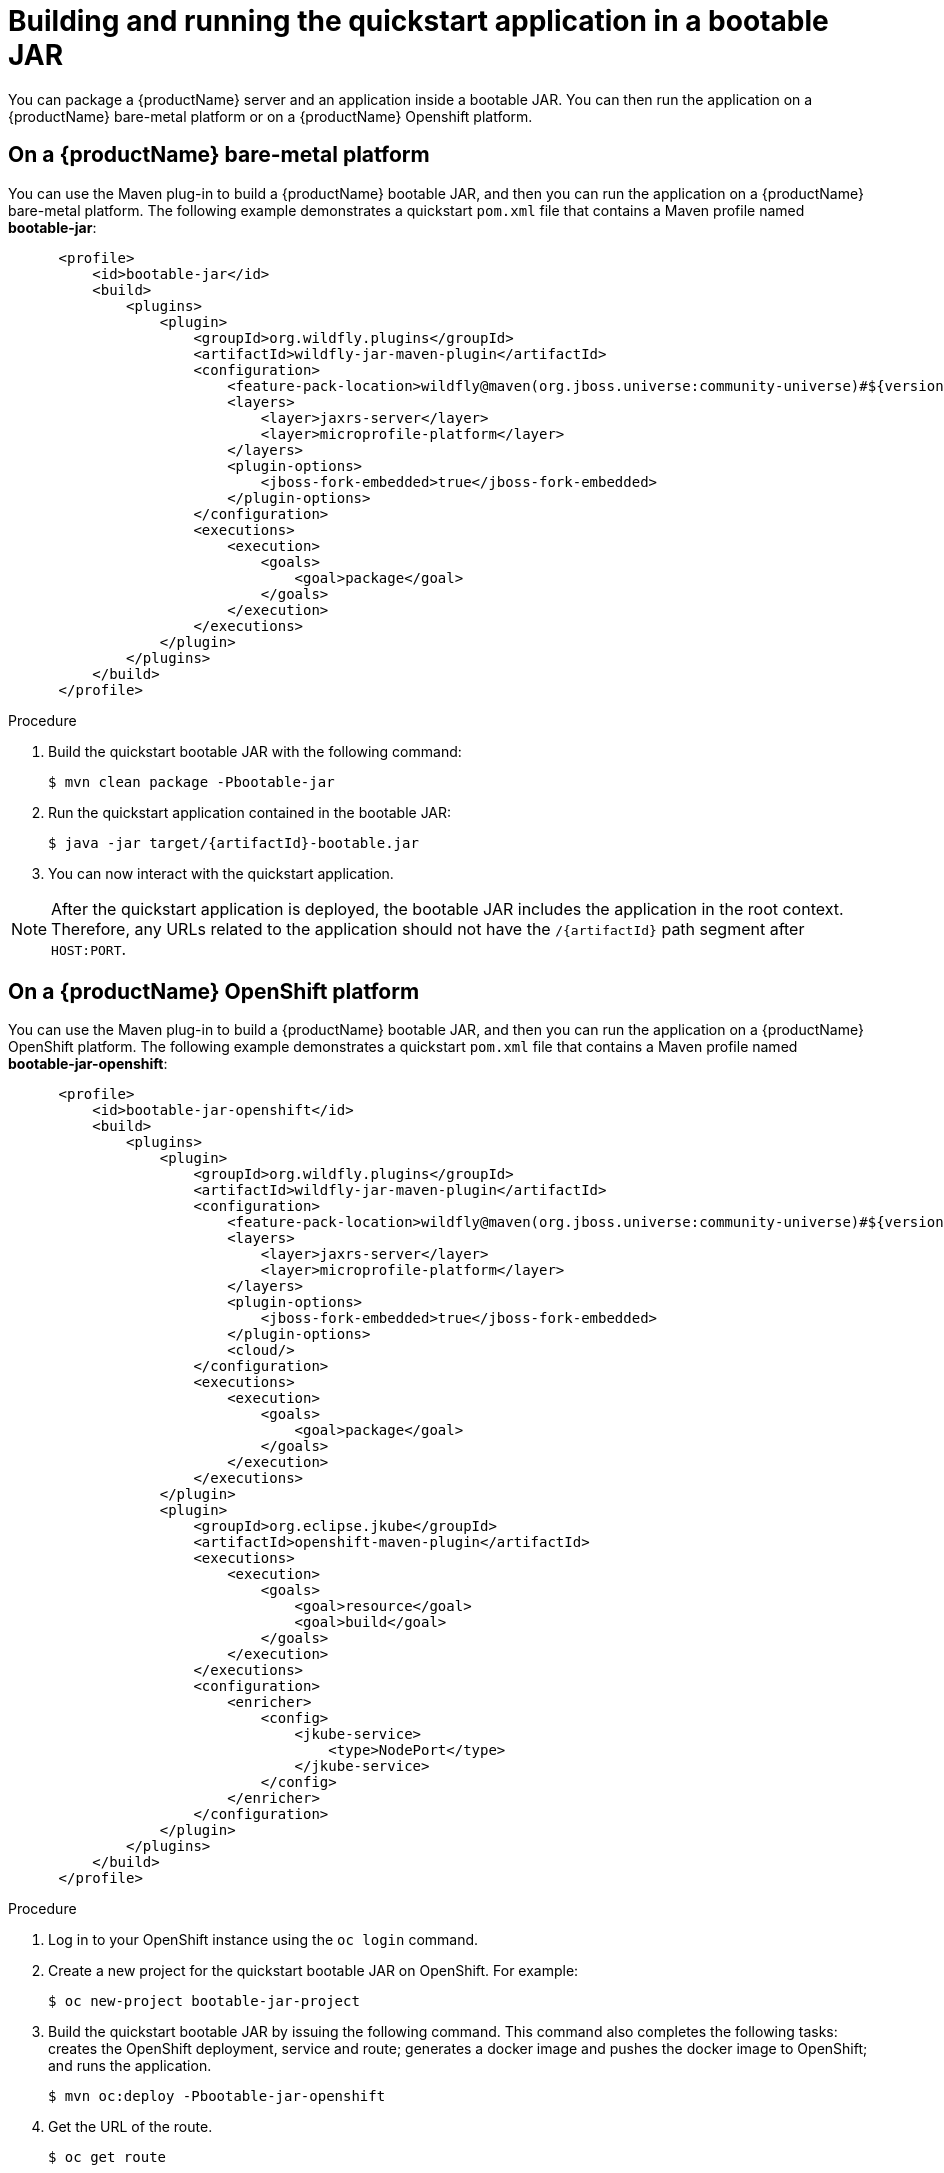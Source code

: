 [[build_and_run_the_quickstart_with_bootable_jar]]
= Building and running the quickstart application in a bootable JAR

You can package a {productName} server and an application inside a bootable JAR. You can then run the application on a {productName} bare-metal platform or on a {productName} Openshift platform.

== On a {productName} bare-metal platform

You can use the Maven plug-in to build a {productName} bootable JAR, and then you can run the application on a {productName} bare-metal platform. The following example demonstrates a quickstart `pom.xml` file that contains a Maven profile named *bootable-jar*:

[source,xml,subs="attributes+"]
----
      <profile>
          <id>bootable-jar</id>
          <build>
              <plugins>
                  <plugin>
                      <groupId>org.wildfly.plugins</groupId>
                      <artifactId>wildfly-jar-maven-plugin</artifactId>
                      <configuration>
                          <feature-pack-location>wildfly@maven(org.jboss.universe:community-universe)#${version.server.bootable-jar}</feature-pack-location>
                          <layers>
ifndef::custom-bootable-jar-layers[]
                              <layer>jaxrs-server</layer>
                              <layer>microprofile-platform</layer>
endif::[]
ifdef::reactive-messaging[]
                              <layer>cloud-server</layer>
                              <layer>h2-default-datasource</layer>
                              <layer>microprofile-reactive-messaging-kafka</layer>
endif::[]
                          </layers>
                          <plugin-options>
                              <jboss-fork-embedded>true</jboss-fork-embedded>
                          </plugin-options>
                      </configuration>
                      <executions>
                          <execution>
                              <goals>
                                  <goal>package</goal>
                              </goals>
                          </execution>
                      </executions>
                  </plugin>
              </plugins>
          </build>
      </profile>
----

ifdef::rest-client-qs[]
NOTE: This configuration needs to be added to both the country-server and the country-client modules.
endif::rest-client-qs[]

.Procedure

. Build the quickstart bootable JAR with the following command:
+
[source,subs="attributes+",options="nowrap"]
----
$ mvn clean package -Pbootable-jar
----
+
. Run the quickstart application contained in the bootable JAR:
ifndef::rest-client-qs[]
+
[source,subs="attributes+",options="nowrap"]
----
ifdef::uses-jaeger[]
$ JAEGER_REPORTER_LOG_SPANS=true JAEGER_SAMPLER_TYPE=const JAEGER_SAMPLER_PARAM=1 java -jar target/{artifactId}-bootable.jar
endif::uses-jaeger[]
ifndef::uses-jaeger[]
$ java -jar target/{artifactId}-bootable.jar
endif::uses-jaeger[]
----
endif::rest-client-qs[]
ifdef::rest-client-qs[]
+
*Country server*
+
[source,subs="attributes+",options="nowrap"]
----
$ java -jar country-server/target/country-server-bootable.jar
----
+
*Country client*
+
[source,subs="attributes+",options="nowrap"]
----
$ java -jar country-client/target/country-client-bootable.jar -Djboss.socket.binding.port-offset=100 -Dorg.wildfly.quickstarts.microprofile.rest.client.CountriesServiceClient/mp-rest/url=http://localhost:8080
----
endif::rest-client-qs[]

. You can now interact with the quickstart application.

[NOTE]
====
After the quickstart application is deployed, the bootable JAR includes the application in the root context. Therefore, any URLs related to the application should not have the `/{artifactId}` path segment after `HOST:PORT`.
====

== On a {productName} OpenShift platform

You can use the Maven plug-in to build a {productName} bootable JAR, and then you can run the application on a {productName} OpenShift platform. The following example demonstrates a quickstart `pom.xml` file that contains a Maven profile named *bootable-jar-openshift*:

[source,xml,subs="attributes+"]
----
      <profile>
          <id>bootable-jar-openshift</id>
          <build>
              <plugins>
                  <plugin>
                      <groupId>org.wildfly.plugins</groupId>
                      <artifactId>wildfly-jar-maven-plugin</artifactId>
                      <configuration>
                          <feature-pack-location>wildfly@maven(org.jboss.universe:community-universe)#${version.server.bootable-jar}</feature-pack-location>
                          <layers>
ifndef::custom-bootable-jar-layers[]
                              <layer>jaxrs-server</layer>
                              <layer>microprofile-platform</layer>
endif::[]
ifdef::reactive-messaging[]
                              <layer>cloud-server</layer>
                              <layer>h2-default-datasource</layer>
                              <layer>microprofile-reactive-messaging-kafka</layer>
endif::[]
                          </layers>
                          <plugin-options>
                              <jboss-fork-embedded>true</jboss-fork-embedded>
                          </plugin-options>
                          <cloud/>
                      </configuration>
                      <executions>
                          <execution>
                              <goals>
                                  <goal>package</goal>
                              </goals>
                          </execution>
                      </executions>
                  </plugin>
                  <plugin>
                      <groupId>org.eclipse.jkube</groupId>
                      <artifactId>openshift-maven-plugin</artifactId>
                      <executions>
                          <execution>
                              <goals>
                                  <goal>resource</goal>
                                  <goal>build</goal>
                              </goals>
                          </execution>
                      </executions>
                      <configuration>
                          <enricher>
                              <config>
                                  <jkube-service>
                                      <type>NodePort</type>
                                  </jkube-service>
                              </config>
                          </enricher>
ifdef::reactive-messaging[]
                          <resources>
                              <env>
                                  <!--
                                    Set environment vars to adjust the JVM metaspace or we might end up
                                    with OutOfMemoryErrors on OpenShift
                                  -->
                                  <GC_MAX_METASPACE_SIZE>256</GC_MAX_METASPACE_SIZE>
                                  <GC_METASPACE_SIZE>96</GC_METASPACE_SIZE>
                                  <!-- Set the AMQ Streams URL to what is set up by the instructions -->
                                  <MP_MESSAGING_CONNECTOR_SMALLRYE_KAFKA_BOOTSTRAP_SERVERS>my-cluster-kafka-bootstrap:9092</MP_MESSAGING_CONNECTOR_SMALLRYE_KAFKA_BOOTSTRAP_SERVERS>
                              </env>
                          </resources>
endif::[]
                      </configuration>
                  </plugin>
              </plugins>
          </build>
      </profile>
ifdef::reactive-messaging[]
      <profile>
          <id>os-jar-amq-streams</id>
          <build>
              <plugins>
                  <plugin>
                      <groupId>org.eclipse.jkube</groupId>
                      <artifactId>openshift-maven-plugin</artifactId>
                      <version>${version.jkube.maven.plugin}</version>
                      <configuration>
                          <resources>
                              <env>
                                <!-- Set the AMQ Streams URL to what is set up by the instructions -->
                                  <MP_MESSAGING_CONNECTOR_SMALLRYE_KAFKA_BOOTSTRAP_SERVERS>my-cluster-kafka-bootstrap:9092</MP_MESSAGING_CONNECTOR_SMALLRYE_KAFKA_BOOTSTRAP_SERVERS>
                              </env>
                          </resources>
                      </configuration>
                  </plugin>
              </plugins>
          </build>
      </profile>
      <profile>
          <!-- Extra parameters needed for RHOSAK with bootable jar -->
          <id>os-jar-rhosak</id>
          <build>
              <plugins>
                  <plugin>
                      <groupId>org.wildfly.plugins</groupId>
                      <artifactId>wildfly-jar-maven-plugin</artifactId>
                      <version>${version.wildfly-jar.maven.plugin}</version>
                      <configuration>
                          <cli-sessions>
                              <cli-session>
                                  <!-- do not resolve expression as they reference env vars that -->
                                  <!-- can be set at runtime -->
                                  <resolve-expressions>false</resolve-expressions>
                                  <script-files>
                                      <script>src/main/scripts/bootable-jar/initialize-server.cli</script>
                                  </script-files>
                              </cli-session>
                          </cli-sessions>
                      </configuration>
                  </plugin>
              </plugins>
          </build>
      </profile>
endif::[]
----
.Procedure

. Log in to your OpenShift instance using the `oc login` command.

. Create a new project for the quickstart bootable JAR on OpenShift. For example:
+
[options="nowrap",subs="attributes"]
----
$ oc new-project bootable-jar-project
----
ifdef::reactive-messaging[]
. Depending on which kind of Kafka you would like:
 a. Install *AMQ Streams* into the `bootable-jar-project` OpenShift project as outlined link:#install_amq_streams[earlier]  in this quickstart.
 b. Set up a Kafka instance on *RHOSAK*, and connect it to the `mp-rm-qs` application as outlined link:#install_rhosak[earlier]  in this quickstart. The `os-jar-rhosak` profile in the pom.xml triggers running the `src/main/scripts/bootable-jar/initialize-server.cli` when preparing the bootable jar, so that the config map and service binding become part of the configuration provided by the `microprofile-config-smallrye` subsystem.
endif::[]
. Build the quickstart bootable JAR by issuing the following command. This command also completes the following tasks: creates the OpenShift deployment, service and route; generates a docker image and pushes the docker image to OpenShift; and runs the application.
+
// Bootable jar Deployment
+
ifndef::reactive-messaging[]
[source,subs="attributes+",options="nowrap"]
----
$ mvn oc:deploy -Pbootable-jar-openshift
----
endif::[]
ifdef::reactive-messaging[]
The command to deploy the application is slightly different depending on which Kafka installation you want to target.
+
First add the Helm repository, if you have not done so already, as described in {helmRepoUrl}.
+
Then, either:
+
a. If you are targeting Kafka supplied by *AMQ Streams*, use the following command:
+
[source,subs="attributes+",options="nowrap"]
----
$ helm install mp-rm-qs -f ./helm-bootable-jar-amq-streams.yml {helmChartName} --set build.ref={WildFlyQuickStartRepoTag}
----
The contents of link:./helm-bootable-jar-amq-streams.yml[`helm-bootable-jar-amq-streams.yml`] are mostly similar to what was discussed for link:./helm-amq-streams.yml[`helm-amq-streams.yml`] earlier. The main difference is that `build.mode` is set to `bootable-jar`, and we specify `-Pbootable-jar-openshift` in the `MAVEN_ARGS_APPEND` environment variable to trigger the `bootable-jar-openshift` Maven profile when building the bootable jar.
+
NOTE: Although the above command will return quite quickly, it will take a while until the application pod is actually brought up. In the OpenShift console you will see a pod whose name starts with {hemlAppName} in the `ErrImagePull` or `ImagePullBackoff` state until the build has completed.
+
b. If you are targeting Kafka supplied by *RHOSAK*, use the following commands.
+
Then install our application:
+
[source,subs="attributes+",options="nowrap"]
----
$ helm install mp-rm-qs -f ./helm-bootable-jar-rhosak.yml {helmChartName} --set build.ref={WildFlyQuickStartRepoTag}
----
The contents of link:./helm-bootable-jar-rhosak.yml[`helm-bootable-jar-rhosak.yml`] are mostly similar to what was discussed for link:./helm-rhosak.yml[`helm-rhoask.yml`] earlier. The main difference is that `build.mode` is set to `bootable-jar`, and we specify `-Pbootable-jar-openshift,os-jar-rhosak` in the `MAVEN_ARGS_APPEND` environment variable to trigger the `bootable-jar-openshift` and `os-jar-rhosak` Maven profiles when building the bootable jar. For this combination we don't need the `QS_USE_RHOSAK` environment variable as the `os-jar-rhosak` contains the CLI script needed to configure the config map and service binding.

+
NOTE: Although the above command will return quite quickly, it will take a while until the application pod is actually brought up. In the OpenShift console you will see a pod whose name starts with {hemlAppName} in the `ErrImagePull` or `ImagePullBackoff` state until the build has completed.
+
Once the CLI returns, remember to bind the RHOSAK Kafka connection so the service binding is available and the `/bindings/kafka-config` directory gets created on the application pod:
+
[source,subs="attributes+",options="nowrap"]
----
rhoas cluster bind --app-name mp-rm-qs  --binding-name kafka-config --yes
----

endif::[]
+
// Bootable jar Deployment - END
+
. Get the URL of the route.
+
[options="nowrap"]
----
$ oc get route
----
+
. Access the application in your web browser by using a URL. The URL is the value of the `HOST/PORT` field that was provided by the `oc get route` command output. For example, the route of the URL for the quickstart used in this procedure is `https://_HOST_PORT_Value_/`.


== Customizing OpenShift resources with resource fragments

With the Eclipse JKube Maven plug-in, you can customize the generated OpenShift resources, such as deployments, routes, and so on,  with YAML file extracts located in the _src/main/jkube_ directory.

The `route.yml` file, which is located in the _src/main/jkube_ directory, is an example of a resource fragment. You can configure this resource fragment to change the Openshift application service route to use HTTPS:

[options="nowrap",subs="attributes"]
----
spec:
  tls:
    insecureEdgeTerminationPolicy: Redirect
    termination: edge
  to:
    kind: Service
    name: {artifactId}
----

For more information about resource fragments, see the link:https://www.eclipse.org/jkube/docs/openshift-maven-plugi[Eclipse JKube documentation].

